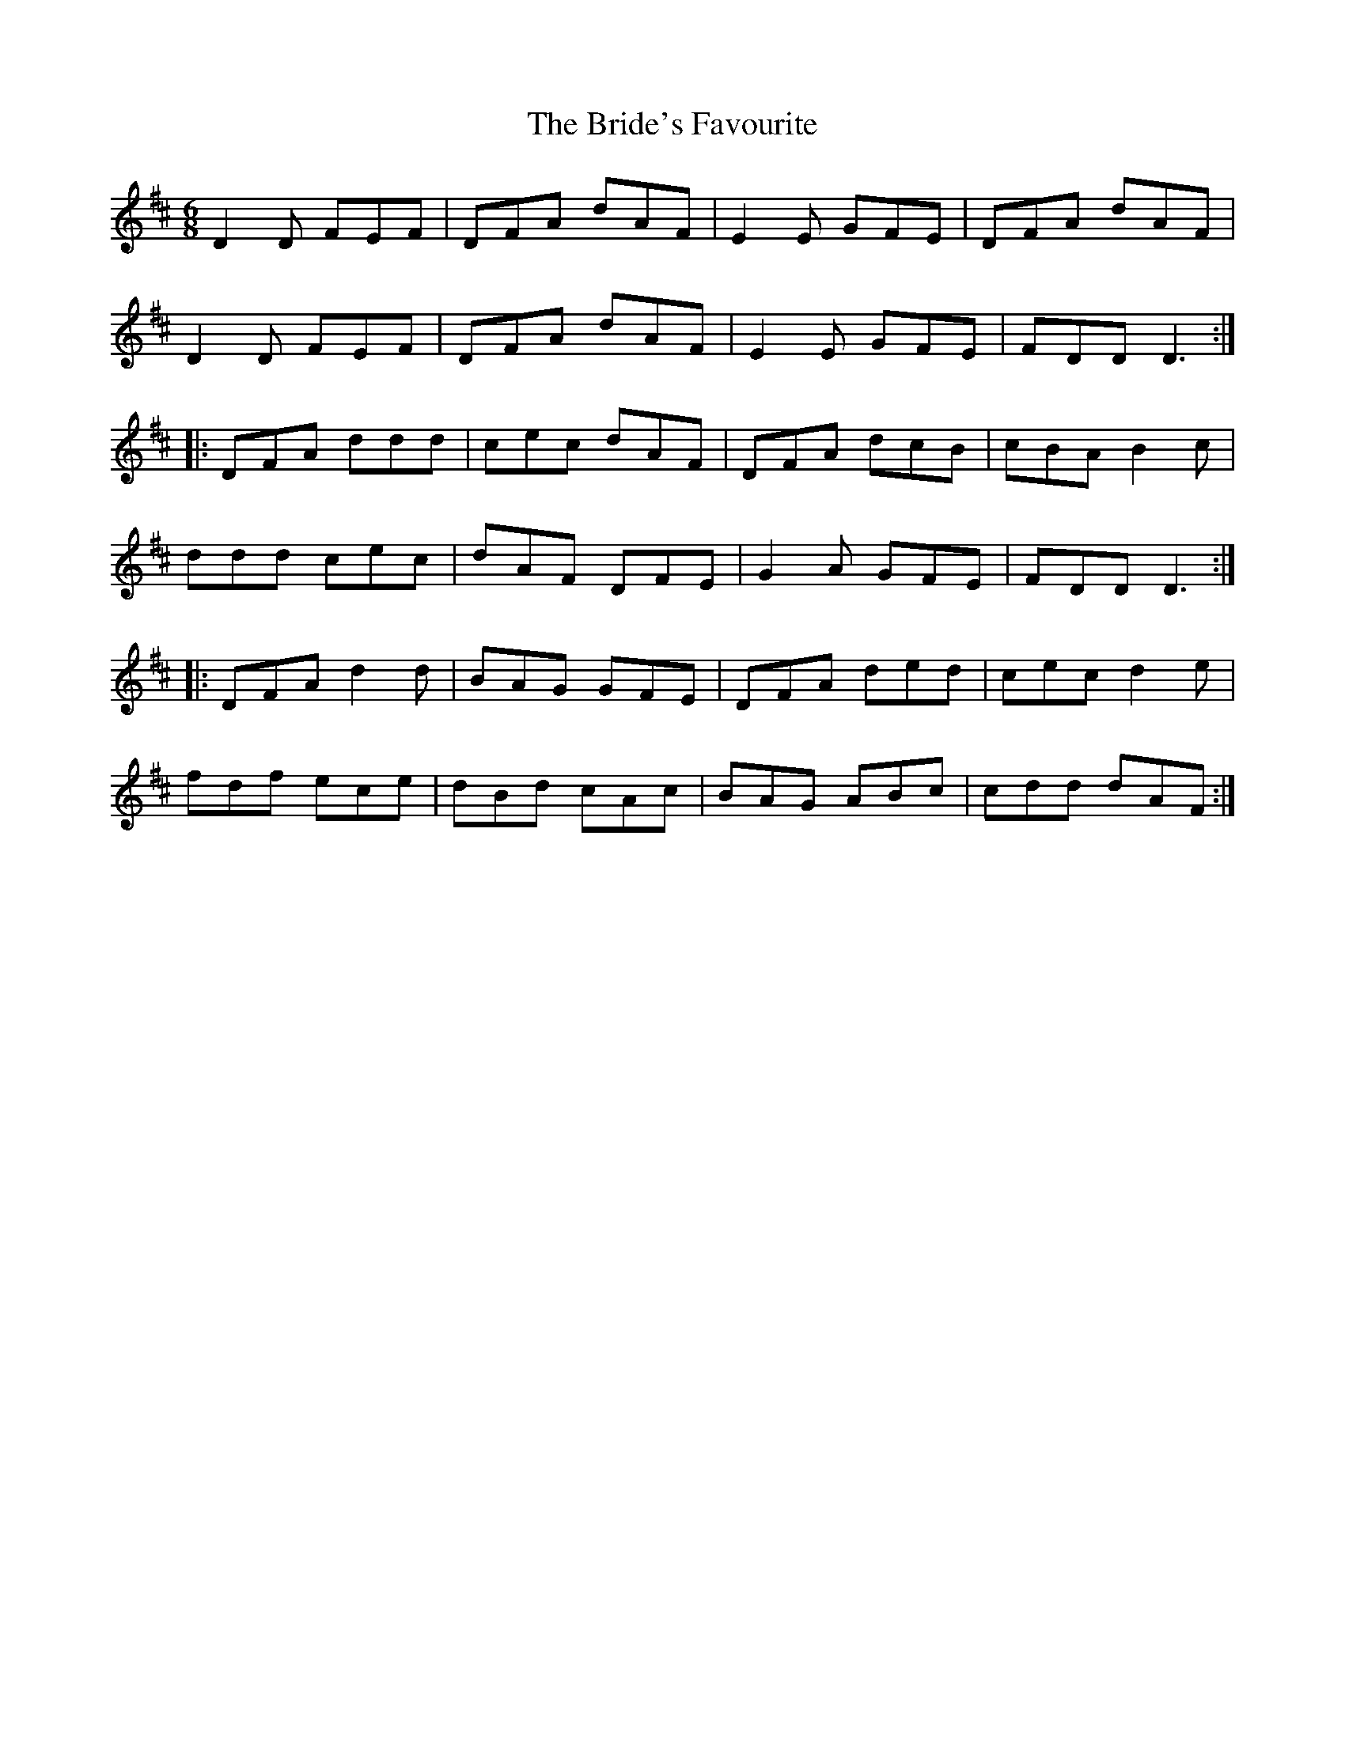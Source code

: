 X: 5078
T: Bride's Favourite, The
R: jig
M: 6/8
K: Dmajor
D2 D FEF|DFA dAF|E2E GFE|DFA dAF|
D2D FEF|DFA dAF|E2E GFE|FDD D3:|
|:DFA ddd|cec dAF|DFA dcB|cBA B2c|
ddd cec|dAF DFE|G2A GFE|FDD D3:|
|:DFA d2d|BAG GFE|DFA ded|cec d2e|
fdf ece|dBd cAc|BAG ABc|cdd dAF:|

